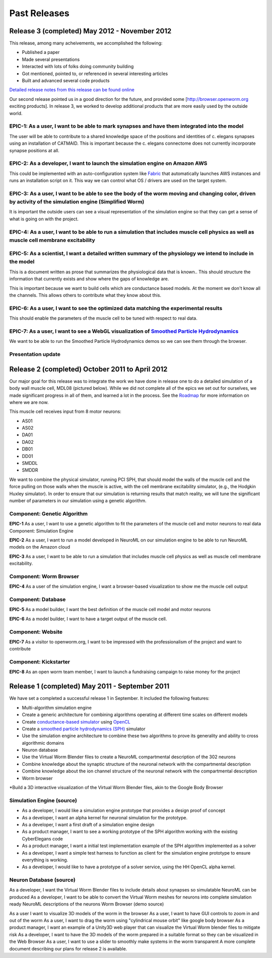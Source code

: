 *************
Past Releases
*************

Release 3 (completed) May 2012 - November 2012
==============================================

This release, among many acheivements, we accomplished the following:

* Published a paper

* Made several presentations

* Interacted with lots of folks doing community building

* Got mentioned, pointed to, or referenced in several interesting articles

* Built and advanced several code products

`Detailed release notes from this release can be found online <https://docs.google.com/a/metacell.us/document/d/1cg1YnKI92tN9HZeXachTfpRlKP10OuJhXlRBabeTnuI/pub>`_

Our second release pointed us in a good direction for the future, and provided some [`http://browser.openworm.org <http://browser.openworm.org>`_ exciting products]. In release 3, we worked to develop additional products that are more easily used by the outside world.

EPIC-1: As a user, I want to be able to mark synapses and have them integrated into the model
---------------------------------------------------------------------------------------------
The user will be able to contribute to a shared knowledge space of the positions and identities of c. elegans synapses using an installation of CATMAID. This is important because the c. elegans connectome does not currently incorporate synapse positions at all.

.. The project page for this epic is available online. Feel free to leave comments on it!

EPIC-2: As a developer, I want to launch the simulation engine on Amazon AWS
----------------------------------------------------------------------------
This could be implemented with an auto-configuration system like `Fabric <http://docs.fabfile.org/en/1.8/>`_ that automatically launches AWS instances and runs an installation script on it. This way we can control what OS / drivers are used on the target system.

EPIC-3: As a user, I want to be able to see the body of the worm moving and changing color, driven by activity of the simulation engine (Simplified Worm)
---------------------------------------------------------------------------------------------------------------------------------------------------------
It is important the outside users can see a visual representation of the simulation engine so that they can get a sense of what is going on with the project.

EPIC-4: As a user, I want to be able to run a simulation that includes muscle cell physics as well as muscle cell membrane excitability
---------------------------------------------------------------------------------------------------------------------------------------
.. Here is a diagram that shows the roadmap for this.

EPIC-5: As a scientist, I want a detailed written summary of the physiology we intend to include in the model
-------------------------------------------------------------------------------------------------------------
This is a document written as prose that summarizes the physiological data that is known.. This should structure the information that currently exists and show where the gaps of knowledge are.

This is important because we want to build cells which are conductance based models. At the moment we don't know all the channels. This allows others to contribute what they know about this.

EPIC-6: As a user, I want to see the optimized data matching the experimental results
-------------------------------------------------------------------------------------
This should enable the parameters of the muscle cell to be tuned with respect to real data.

EPIC-7: As a user, I want to see a WebGL visualization of `Smoothed Particle Hydrodynamics <http://en.wikipedia.org/wiki/Smoothed-particle_hydrodynamics>`_
-----------------------------------------------------------------------------------------
We want to be able to run the Smoothed Particle Hydrodynamics demos so we can see them through the browser.

Presentation update
-------------------
.. In March 2012, we presented this update on the project.

Release 2 (completed) October 2011 to April 2012
=================================================
Our major goal for this release was to integrate the work we have done in release one to do a detailed simulation of a body wall muscle cell, MDL08 (pictured below). While we did not complete all of the epics we set out for ourselves, we made significant progress in all of them, and learned a lot in the process. See the `Roadmap <https://github.com/openworm/OpenWorm/wiki/Roadmap>`_ for more information on where we are now. 

This muscle cell receives input from 8 motor neurons:

* AS01

* AS02

* DA01

* DA02

* DB01

* DD01

* SMDDL

* SMDDR

We want to combine the physical simulator, running PCI SPH, that should model the walls of the muscle cell and the force pulling on those walls when the muscle is active, with the cell membrane excitability simulator, (e.g., the Hodgkin Huxley simulator). In order to ensure that our simulation is returning results that match reality, we will tune the significant number of parameters in our simulation using a genetic algorithm.

Component: Genetic Algorithm
----------------------------
**EPIC-1** As a user, I want to use a genetic algorithm to fit the parameters of the muscle cell and motor neurons to real data
Component: Simulation Engine

**EPIC-2** As a user, I want to run a model developed in NeuroML on our simulation engine to be able to run NeuroML models on the Amazon cloud

**EPIC-3** As a user, I want to be able to run a simulation that includes muscle cell physics as well as muscle cell membrane excitability.

Component: Worm Browser
-----------------------
**EPIC-4** As a user of the simulation engine, I want a browser-based visualization to show me the muscle cell output

Component: Database
-------------------
**EPIC-5** As a model builder, I want the best definition of the muscle cell model and motor neurons

**EPIC-6** As a model builder, I want to have a target output of the muscle cell.

Component: Website
------------------
**EPIC-7** As a visitor to openworm.org, I want to be impressed with the professionalism of the project and want to contribute

Component: Kickstarter
----------------------
**EPIC-8** As an open worm team member, I want to launch a fundraising campaign to raise money for the project

.. A more complete document describing our plans for release 2 is available.

Release 1 (completed) May 2011 - September 2011
===============================================
We have set a completed a successful release 1 in September. It included the following features:

* Multi-algorithm simulation engine

* Create a generic architecture for combining algorithms operating at different time scales on different models

* Create `conductance-based simulator <http://www.scholarpedia.org/article/Conductance-based_models>`_ using `OpenCL <http://en.wikipedia.org/wiki/OpenCL>`_

* Create a `smoothed particle hydrodynamics (SPH) <http://en.wikipedia.org/wiki/Smoothed-particle_hydrodynamics>`_ simulator

* Use the simulation engine architecture to combine these two algorithms to prove its generality and ability to cross algorithmic domains

* Neuron database

* Use the Virtual Worm Blender files to create a NeuroML compartmental description of the 302 neurons

* Combine knowledge about the synaptic structure of the neuronal network with the compartmental description

* Combine knowledge about the ion channel structure of the neuronal network with the compartmental description

* Worm browser

*Build a 3D interactive visualization of the Virtual Worm Blender files, akin to the Google Body Browser

Simulation Engine (source)
--------------------------

* As a developer, I would like a simulation engine prototype that provides a design proof of concept

* As a developer, I want an alpha kernel for neuronal simulation for the prototype.

* As a developer, I want a first draft of a simulation engine design

* As a product manager, I want to see a working prototype of the SPH algorithm working with the existing CyberElegans code

* As a product manager, I want a initial test implementation example of the SPH algorithm implemented as a solver

* As a developer, I want a simple test harness to function as client for the simulation engine prototype to ensure everything is working.

* As a developer, I would like to have a prototype of a solver service, using the HH OpenCL alpha kernel.

Neuron Database (source)
------------------------
As a developer, I want the Virtual Worm Blender files to include details about synapses so simulatable NeuroML can be produced
As a developer, I want to be able to convert the Virtual Worm meshes for neurons into complete simulation ready NeuroML descriptions of the neurons
Worm Browser (demo source)

As a user I want to visualize 3D models of the worm in the browser
As a user, I want to have GUI controls to zoom in and out of the worm
As a user, I want to drag the worm using "cylindrical mouse orbit" like google body browser
As a product manager, I want an example of a Unity3D web player that can visualize the Virtual Worm blender files to mitigate risk
As a developer, I want to have the 3D models of the worm prepared in a suitable format so they can be visualized in the Web Browser
As a user, I want to use a slider to smoothly make systems in the worm transparent
A more complete document describing our plans for release 2 is available.
